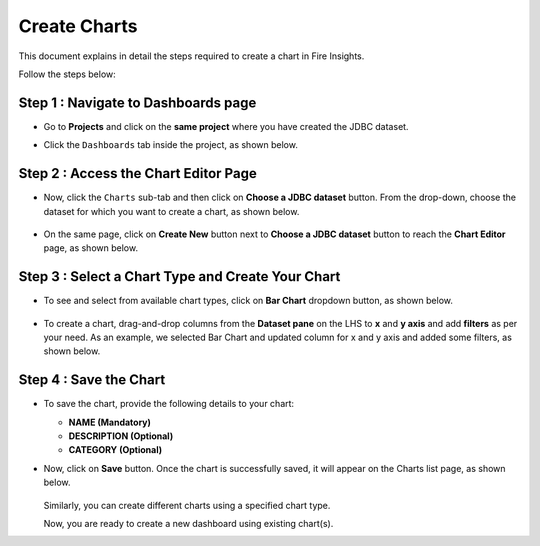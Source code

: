 Create Charts
======
This document explains in detail the steps required to create a chart in Fire Insights. 

Follow the steps below:

Step 1 : Navigate to Dashboards page
------
* Go to **Projects** and click on the **same project** where you have created the JDBC dataset.
* Click the ``Dashboards`` tab inside the project, as shown below.

  .. figure:: ../../_assets/tutorials/dataset/Dashboards/dashboards-tab.png
      :alt: Dataset
      :width: 65%

Step 2 : Access the Chart Editor Page
-------
* Now, click the ``Charts`` sub-tab and then click on **Choose a JDBC dataset** button. From the drop-down, choose the dataset for which you want to create a chart, as shown below.

  .. figure:: ../../_assets/tutorials/dataset/Dashboards/choose-jdbc-dataset.png
      :alt: Dataset
      :width: 65%

* On the same page, click on **Create New** button next to **Choose a JDBC dataset** button to reach the **Chart Editor** page, as shown below.

  .. figure:: ../../_assets/tutorials/dataset/Dashboards/charts-editor-page.png
      :alt: Dataset
      :width: 65%

Step 3 : Select a Chart Type and Create Your Chart
-----------
* To see and select from available chart types, click on **Bar Chart** dropdown button, as shown below.
 
  .. figure:: ../../_assets/tutorials/dataset/Dashboards/bar-chart-dropdown.png
      :alt: Dataset
      :width: 65%

  
* To create a chart, drag-and-drop columns from the **Dataset pane** on the LHS to **x** and **y axis** and add **filters** as per your need. As an example, we selected Bar Chart and updated column for x and y axis and added some filters, as shown below.

  .. figure:: ../../_assets/tutorials/dataset/Dashboards/charts-creation.png
      :alt: Dataset
      :width: 65%

Step 4 : Save the Chart
-------
* To save the chart, provide the following details to your chart:
  
  * **NAME (Mandatory)**
  * **DESCRIPTION (Optional)**
  * **CATEGORY (Optional)**

* Now, click on **Save** button. Once the chart is successfully saved, it will appear on the Charts list page, as shown below.

  .. figure:: ../../_assets/tutorials/dataset/Dashboards/charts-list.png
      :alt: Dataset
      :width: 65%

  Similarly, you can create different charts using a specified chart type.
  
  Now, you are ready to create a new dashboard using existing chart(s).
















